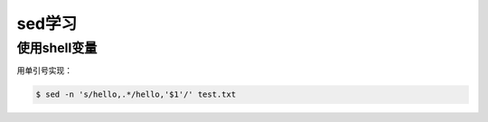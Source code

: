 sed学习
=======

使用shell变量
-------------

用单引号实现：

.. sourcecode:: console

    $ sed -n 's/hello,.*/hello,'$1'/' test.txt    

